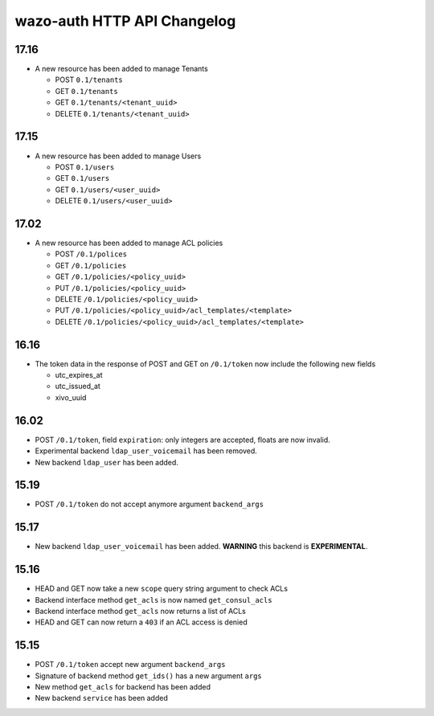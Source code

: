 .. _auth_changelog:

****************************
wazo-auth HTTP API Changelog
****************************

17.16
=====

* A new resource has been added to manage Tenants

  * POST ``0.1/tenants``
  * GET ``0.1/tenants``
  * GET ``0.1/tenants/<tenant_uuid>``
  * DELETE ``0.1/tenants/<tenant_uuid>``


17.15
=====

* A new resource has been added to manage Users

  * POST ``0.1/users``
  * GET ``0.1/users``
  * GET ``0.1/users/<user_uuid>``
  * DELETE ``0.1/users/<user_uuid>``


17.02
=====

* A new resource has been added to manage ACL policies

  * POST ``/0.1/polices``
  * GET ``/0.1/policies``
  * GET ``/0.1/policies/<policy_uuid>``
  * PUT ``/0.1/policies/<policy_uuid>``
  * DELETE ``/0.1/policies/<policy_uuid>``
  * PUT ``/0.1/policies/<policy_uuid>/acl_templates/<template>``
  * DELETE ``/0.1/policies/<policy_uuid>/acl_templates/<template>``


16.16
=====

* The token data in the response of POST and GET on ``/0.1/token`` now include the following new fields

  * utc_expires_at
  * utc_issued_at
  * xivo_uuid


16.02
=====

* POST ``/0.1/token``, field ``expiration``: only integers are accepted, floats are now invalid.
* Experimental backend ``ldap_user_voicemail`` has been removed.
* New backend ``ldap_user`` has been added.


15.19
=====

* POST ``/0.1/token`` do not accept anymore argument ``backend_args``


15.17
=====

* New backend ``ldap_user_voicemail`` has been added. **WARNING** this backend is **EXPERIMENTAL**.


15.16
=====

* HEAD and GET now take a new ``scope`` query string argument to check ACLs
* Backend interface method ``get_acls`` is now named ``get_consul_acls``
* Backend interface method ``get_acls`` now returns a list of ACLs
* HEAD and GET can now return a ``403`` if an ACL access is denied


15.15
=====

* POST ``/0.1/token`` accept new argument ``backend_args``
* Signature of backend method ``get_ids()`` has a new argument ``args``
* New method ``get_acls`` for backend has been added
* New backend ``service`` has been added
